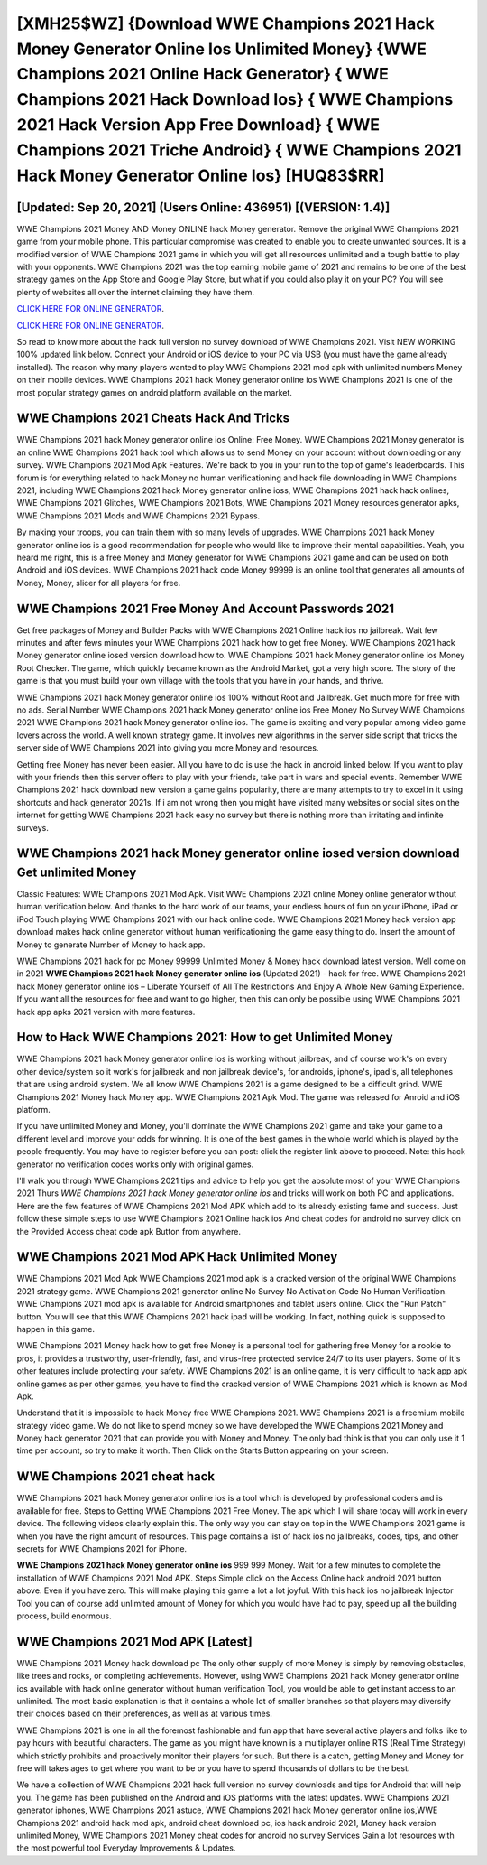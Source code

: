 [XMH25$WZ]   {Download WWE Champions 2021 Hack Money Generator Online Ios Unlimited Money}  {WWE Champions 2021 Online Hack Generator}  { WWE Champions 2021 Hack Download Ios}  { WWE Champions 2021 Hack Version App Free Download}  { WWE Champions 2021 Triche Android}  { WWE Champions 2021 Hack Money Generator Online Ios} [HUQ83$RR]
=========

[Updated: Sep 20, 2021] (Users Online: 436951) [(VERSION: 1.4)]
---------

WWE Champions 2021 Money AND Money ONLINE hack Money generator. Remove the original WWE Champions 2021 game from your mobile phone.  This particular compromise was created to enable you to create unwanted sources. It is a modified version of WWE Champions 2021 game in which you will get all resources unlimited and a tough battle to play with your opponents. WWE Champions 2021 was the top earning mobile game of 2021 and remains to be one of the best strategy games on the App Store and Google Play Store, but what if you could also play it on your PC? You will see plenty of websites all over the internet claiming they have them.

`CLICK HERE FOR ONLINE GENERATOR`_.

.. _CLICK HERE FOR ONLINE GENERATOR: http://topdld.xyz/8f0cded

`CLICK HERE FOR ONLINE GENERATOR`_.

.. _CLICK HERE FOR ONLINE GENERATOR: http://topdld.xyz/8f0cded

So read to know more about the hack full version no survey download of WWE Champions 2021.  Visit NEW WORKING 100% updated link below. Connect your Android or iOS device to your PC via USB (you must have the game already installed).  The reason why many players wanted to play WWE Champions 2021 mod apk with unlimited numbers Money on their mobile devices. WWE Champions 2021 hack Money generator online ios WWE Champions 2021 is one of the most popular strategy games on android platform available on the market.

WWE Champions 2021 Cheats Hack And Tricks
---------

WWE Champions 2021 hack Money generator online ios Online: Free Money.  WWE Champions 2021 Money generator is an online WWE Champions 2021 hack tool which allows us to send Money on your account without downloading or any survey.  WWE Champions 2021 Mod Apk Features. We're back to you in your run to the top of game's leaderboards. This forum is for everything related to hack Money no human verificationing and hack file downloading in WWE Champions 2021, including WWE Champions 2021 hack Money generator online ioss, WWE Champions 2021 hack hack onlines, WWE Champions 2021 Glitches, WWE Champions 2021 Bots, WWE Champions 2021 Money resources generator apks, WWE Champions 2021 Mods and WWE Champions 2021 Bypass.

By making your troops, you can train them with so many levels of upgrades. WWE Champions 2021 hack Money generator online ios is a good recommendation for people who would like to improve their mental capabilities.  Yeah, you heard me right, this is a free Money and Money generator for ‎WWE Champions 2021 game and can be used on both Android and iOS devices.  WWE Champions 2021 hack code Money 99999 is an online tool that generates all amounts of Money, Money, slicer for all players for free.


WWE Champions 2021  Free Money And Account Passwords 2021
---------

Get free packages of Money and Builder Packs with WWE Champions 2021 Online hack ios no jailbreak. Wait few minutes and after fews minutes your WWE Champions 2021 hack how to get free Money. WWE Champions 2021 hack Money generator online iosed version download how to.  WWE Champions 2021 hack Money generator online ios Money Root Checker. The game, which quickly became known as the Android Market, got a very high score. The story of the game is that you must build your own village with the tools that you have in your hands, and thrive.

WWE Champions 2021 hack Money generator online ios 100% without Root and Jailbreak. Get much more for free with no ads.  Serial Number WWE Champions 2021 hack Money generator online ios Free Money No Survey WWE Champions 2021 WWE Champions 2021 hack Money generator online ios.  The game is exciting and very popular among video game lovers across the world. A well known strategy game.  It involves new algorithms in the server side script that tricks the server side of WWE Champions 2021 into giving you more Money and resources.

Getting free Money has never been easier.  All you have to do is use the hack in android linked below.  If you want to play with your friends then this server offers to play with your friends, take part in wars and special events.  Remember WWE Champions 2021 hack download new version a game gains popularity, there are many attempts to try to excel in it using shortcuts and hack generator 2021s.  If i am not wrong then you might have visited many websites or social sites on the internet for getting WWE Champions 2021 hack easy no survey but there is nothing more than irritating and infinite surveys.

WWE Champions 2021 hack Money generator online iosed version download Get unlimited Money
---------

Classic Features: WWE Champions 2021  Mod Apk.  Visit WWE Champions 2021 online Money online generator without human verification below.  And thanks to the hard work of our teams, your endless hours of fun on your iPhone, iPad or iPod Touch playing WWE Champions 2021 with our hack online code. WWE Champions 2021 Money hack version app download makes hack online generator without human verificationing the game easy thing to do.  Insert the amount of Money to generate Number of Money to hack app.

WWE Champions 2021 hack for pc Money 99999 Unlimited Money & Money hack download latest version.  Well come on in 2021 **WWE Champions 2021 hack Money generator online ios** (Updated 2021) - hack for free.  WWE Champions 2021 hack Money generator online ios – Liberate Yourself of All The Restrictions And Enjoy A Whole New Gaming Experience. If you want all the resources for free and want to go higher, then this can only be possible using WWE Champions 2021 hack app apks 2021 version with more features.

How to Hack WWE Champions 2021: How to get Unlimited Money
---------

WWE Champions 2021 hack Money generator online ios is working without jailbreak, and of course work's on every other device/system so it work's for jailbreak and non jailbreak device's, for androids, iphone's, ipad's, all telephones that are using android system. We all know WWE Champions 2021 is a game designed to be a difficult grind.  WWE Champions 2021 Money hack Money app.  WWE Champions 2021 Apk Mod.  The game was released for Anroid and iOS platform.

If you have unlimited Money and Money, you'll dominate the ‎WWE Champions 2021 game and take your game to a different level and improve your odds for winning. It is one of the best games in the whole world which is played by the people frequently.  You may have to register before you can post: click the register link above to proceed.  Note: this hack generator no verification codes works only with original games.

I'll walk you through WWE Champions 2021 tips and advice to help you get the absolute most of your WWE Champions 2021 Thurs *WWE Champions 2021 hack Money generator online ios* and tricks will work on both PC and applications. Here are the few features of WWE Champions 2021 Mod APK which add to its already existing fame and success.  Just follow these simple steps to use WWE Champions 2021 Online hack ios And cheat codes for android no survey click on the Provided Access cheat code apk Button from anywhere.

WWE Champions 2021 Mod APK  Hack Unlimited Money
---------

WWE Champions 2021 Mod Apk WWE Champions 2021 mod apk is a cracked version of the original WWE Champions 2021 strategy game.  WWE Champions 2021 generator online No Survey No Activation Code No Human Verification.  WWE Champions 2021 mod apk is available for Android smartphones and tablet users online.  Click the "Run Patch" button.  You will see that this WWE Champions 2021 hack ipad will be working. In fact, nothing quick is supposed to happen in this game.

WWE Champions 2021 Money hack how to get free Money is a personal tool for gathering free Money for a rookie to pros, it provides a trustworthy, user-friendly, fast, and virus-free protected service 24/7 to its user players.  Some of it's other features include protecting your safety.  WWE Champions 2021 is an online game, it is very difficult to hack app apk online games as per other games, you have to find the cracked version of WWE Champions 2021 which is known as Mod Apk.

Understand that it is impossible to hack Money free WWE Champions 2021.  WWE Champions 2021 is a freemium mobile strategy video game.  We do not like to spend money so we have developed the WWE Champions 2021 Money and Money hack generator 2021 that can provide you with Money and Money.  The only bad think is that you can only use it 1 time per account, so try to make it worth. Then Click on the Starts Button appearing on your screen.

WWE Champions 2021 cheat hack
---------

WWE Champions 2021 hack Money generator online ios is a tool which is developed by professional coders and is available for free. Steps to Getting WWE Champions 2021 Free Money.  The apk which I will share today will work in every device.  The following videos clearly explain this. The only way you can stay on top in the WWE Champions 2021 game is when you have the right amount of resources.  This page contains a list of hack ios no jailbreaks, codes, tips, and other secrets for WWE Champions 2021 for iPhone.

**WWE Champions 2021 hack Money generator online ios** 999 999 Money.  Wait for a few minutes to complete the installation of WWE Champions 2021 Mod APK. Steps Simple click on the Access Online hack android 2021 button above.  Even if you have zero. This will make playing this game a lot a lot joyful.  With this hack ios no jailbreak Injector Tool you can of course add unlimited amount of Money for which you would have had to pay, speed up all the building process, build enormous.

WWE Champions 2021 Mod APK [Latest]
---------

WWE Champions 2021 Money hack download pc The only other supply of more Money is simply by removing obstacles, like trees and rocks, or completing achievements.  However, using WWE Champions 2021 hack Money generator online ios available with hack online generator without human verification Tool, you would be able to get instant access to an unlimited. The most basic explanation is that it contains a whole lot of smaller branches so that players may diversify their choices based on their preferences, as well as at various times.

WWE Champions 2021 is one in all the foremost fashionable and fun app that have several active players and folks like to pay hours with beautiful characters.  The game as you might have known is a multiplayer online RTS (Real Time Strategy) which strictly prohibits and proactively monitor their players for such. But there is a catch, getting Money and Money for free will takes ages to get where you want to be or you have to spend thousands of dollars to be the best.

We have a collection of WWE Champions 2021 hack full version no survey downloads and tips for Android that will help you. The game has been published on the Android and iOS platforms with the latest updates.  WWE Champions 2021 generator iphones, WWE Champions 2021 astuce, WWE Champions 2021 hack Money generator online ios,WWE Champions 2021 android hack mod apk, android cheat download pc, ios hack android 2021, Money hack version unlimited Money, WWE Champions 2021 Money cheat codes for android no survey Services Gain a lot resources with the most powerful tool Everyday Improvements & Updates.